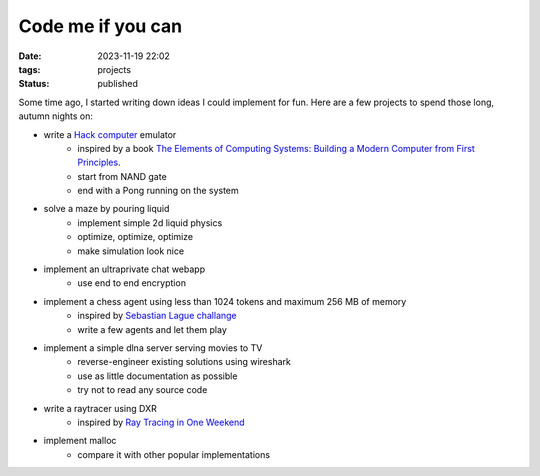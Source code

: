 Code me if you can
##################

:date: 2023-11-19 22:02
:tags: projects
:status: published

.. image:: /images/autumn.jpg
    :alt: Autumn forest
    :align: center

Some time ago, I started writing down ideas I could implement for fun. Here are a few projects to spend those long, autumn nights on:

* write a `Hack computer <https://en.wikipedia.org/wiki/Hack_computer>`_ emulator
    * inspired by a book `The Elements of Computing Systems: Building a Modern Computer from First Principles <https://www.amazon.com/Elements-Computing-Systems-Building-Principles/dp/0262640686>`_.
    * start from NAND gate
    * end with a Pong running on the system
* solve a maze by pouring liquid
    * implement simple 2d liquid physics
    * optimize, optimize, optimize
    * make simulation look nice
* implement an ultraprivate chat webapp
    * use end to end encryption
* implement a chess agent using less than 1024 tokens and maximum 256 MB of memory
    * inspired by `Sebastian Lague challange <https://www.youtube.com/watch?v=iScy18pVR58>`_
    * write a few agents and let them play
* implement a simple dlna server serving movies to TV
    * reverse-engineer existing solutions using wireshark
    * use as little documentation as possible
    * try not to read any source code
* write a raytracer using DXR
    * inspired by `Ray Tracing in One Weekend <https://raytracing.github.io>`_
* implement malloc
    * compare it with other popular implementations